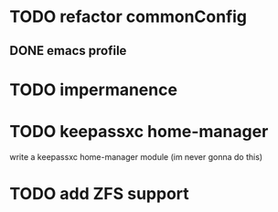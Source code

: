 * TODO refactor commonConfig
** DONE emacs profile


* TODO impermanence

* TODO keepassxc home-manager
write a keepassxc home-manager module (im never gonna do this)

* TODO add ZFS support

